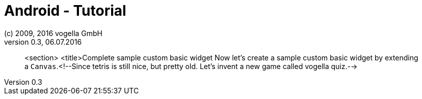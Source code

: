 = Android - Tutorial
:linkcss:
:sectnums:                                                          
:experimental:
:icons:
:imagesdir: ./img
(c) 2009, 2016 vogella GmbH
Version 0.3, 06.07.2016
:docinfodir: ../
:vgwort: 

[abstract]
<section>
	<title>Complete sample custom basic widget
	Now let's create a sample custom basic widget by extending a
		`Canvas`.<!--Since tetris is still nice, but pretty old. Let's invent a new game called vogella quiz.-->


